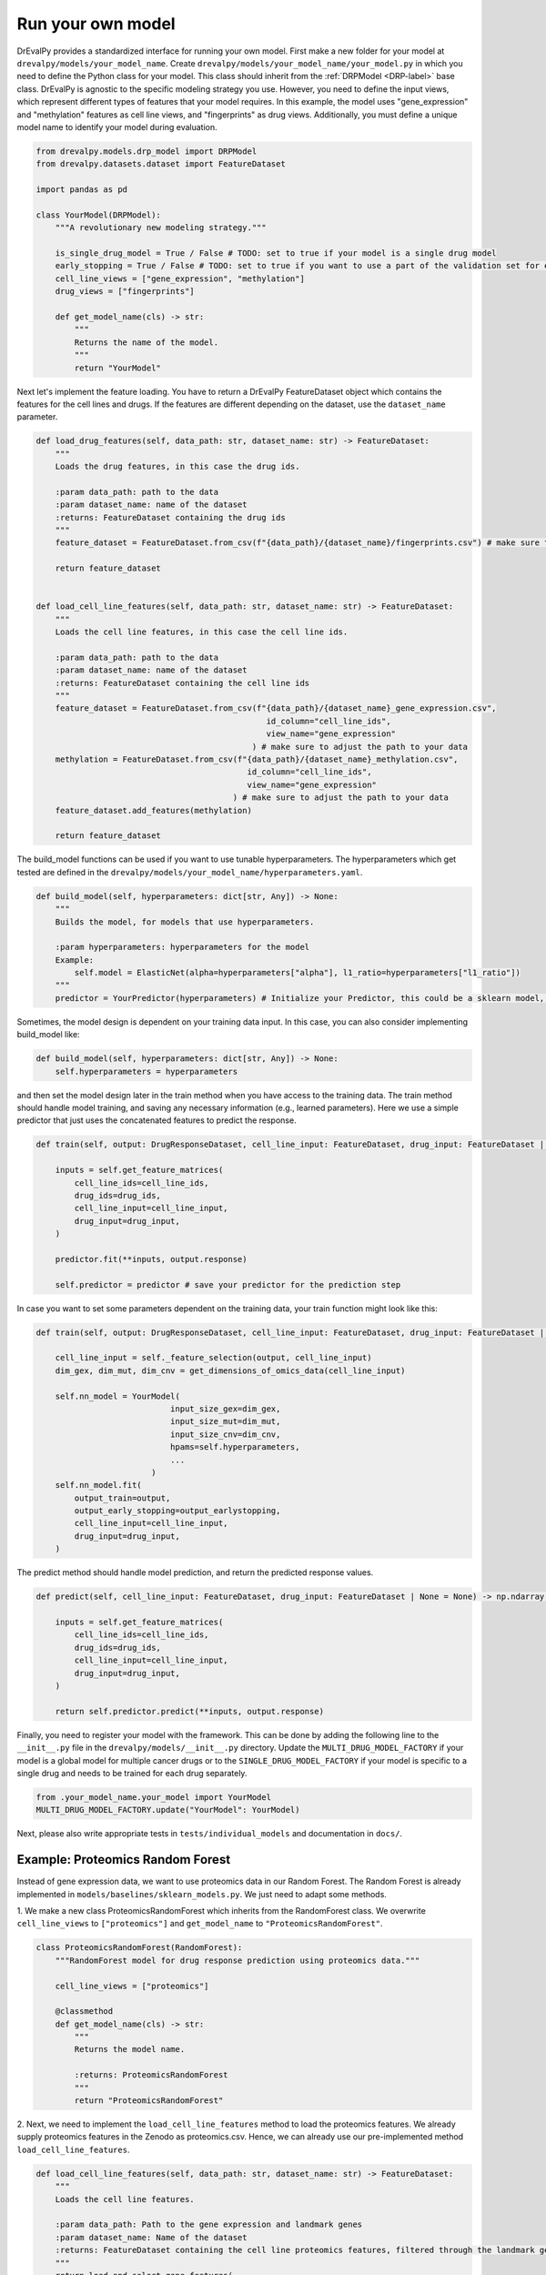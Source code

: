 Run your own model
===================

DrEvalPy provides a standardized interface for running your own model.
First make a new folder for your model at ``drevalpy/models/your_model_name``.
Create ``drevalpy/models/your_model_name/your_model.py`` in which you need to define the Python class for your model.
This class should inherit from the :ref:`DRPModel <DRP-label>` base class.
DrEvalPy is agnostic to the specific modeling strategy you use. However, you need to define the input views, which represent different types of features that your model requires.
In this example, the model uses "gene_expression" and "methylation" features as cell line views, and "fingerprints" as drug views.
Additionally, you must define a unique model name to identify your model during evaluation.

.. code-block:: Python

    from drevalpy.models.drp_model import DRPModel
    from drevalpy.datasets.dataset import FeatureDataset

    import pandas as pd

    class YourModel(DRPModel):
        """A revolutionary new modeling strategy."""

        is_single_drug_model = True / False # TODO: set to true if your model is a single drug model
        early_stopping = True / False # TODO: set to true if you want to use a part of the validation set for early stopping
        cell_line_views = ["gene_expression", "methylation"]
        drug_views = ["fingerprints"]

        def get_model_name(cls) -> str:
            """
            Returns the name of the model.
            """
            return "YourModel"

Next let's implement the feature loading. You have to return a DrEvalPy FeatureDataset object which contains the features for the cell lines and drugs.
If the features are different depending on the dataset, use the ``dataset_name`` parameter.

.. code-block:: Python

    def load_drug_features(self, data_path: str, dataset_name: str) -> FeatureDataset:
        """
        Loads the drug features, in this case the drug ids.

        :param data_path: path to the data
        :param dataset_name: name of the dataset
        :returns: FeatureDataset containing the drug ids
        """
        feature_dataset = FeatureDataset.from_csv(f"{data_path}/{dataset_name}/fingerprints.csv") # make sure to adjust the path to your data

        return feature_dataset


    def load_cell_line_features(self, data_path: str, dataset_name: str) -> FeatureDataset:
        """
        Loads the cell line features, in this case the cell line ids.

        :param data_path: path to the data
        :param dataset_name: name of the dataset
        :returns: FeatureDataset containing the cell line ids
        """
        feature_dataset = FeatureDataset.from_csv(f"{data_path}/{dataset_name}_gene_expression.csv",
                                                    id_column="cell_line_ids",
                                                    view_name="gene_expression"
                                                 ) # make sure to adjust the path to your data
        methylation = FeatureDataset.from_csv(f"{data_path}/{dataset_name}_methylation.csv",
                                                id_column="cell_line_ids",
                                                view_name="gene_expression"
                                             ) # make sure to adjust the path to your data
        feature_dataset.add_features(methylation)

        return feature_dataset

The build_model functions can be used if you want to use tunable hyperparameters.
The hyperparameters which get tested are defined in the ``drevalpy/models/your_model_name/hyperparameters.yaml``.

.. code-block:: Python

    def build_model(self, hyperparameters: dict[str, Any]) -> None:
        """
        Builds the model, for models that use hyperparameters.

        :param hyperparameters: hyperparameters for the model
        Example:
            self.model = ElasticNet(alpha=hyperparameters["alpha"], l1_ratio=hyperparameters["l1_ratio"])
        """
        predictor = YourPredictor(hyperparameters) # Initialize your Predictor, this could be a sklearn model, a neural network, etc.

Sometimes, the model design is dependent on your training data input. In this case, you can also consider implementing build_model like:

.. code-block:: Python

    def build_model(self, hyperparameters: dict[str, Any]) -> None:
        self.hyperparameters = hyperparameters

and then set the model design later in the train method when you have access to the training data.
The train method should handle model training, and saving any necessary information (e.g., learned parameters).
Here we use a simple predictor that just uses the concatenated features to predict the response.

.. code-block:: Python

    def train(self, output: DrugResponseDataset, cell_line_input: FeatureDataset, drug_input: FeatureDataset | None = None, output_earlystopping: DrugResponseDataset | None = None) -> None:

        inputs = self.get_feature_matrices(
            cell_line_ids=cell_line_ids,
            drug_ids=drug_ids,
            cell_line_input=cell_line_input,
            drug_input=drug_input,
        )

        predictor.fit(**inputs, output.response)

        self.predictor = predictor # save your predictor for the prediction step

In case you want to set some parameters dependent on the training data, your train function might look like this:

.. code-block:: Python

    def train(self, output: DrugResponseDataset, cell_line_input: FeatureDataset, drug_input: FeatureDataset | None = None, output_earlystopping: DrugResponseDataset | None = None) -> None:

        cell_line_input = self._feature_selection(output, cell_line_input)
        dim_gex, dim_mut, dim_cnv = get_dimensions_of_omics_data(cell_line_input)

        self.nn_model = YourModel(
                                input_size_gex=dim_gex,
                                input_size_mut=dim_mut,
                                input_size_cnv=dim_cnv,
                                hpams=self.hyperparameters,
                                ...
                            )
        self.nn_model.fit(
            output_train=output,
            output_early_stopping=output_earlystopping,
            cell_line_input=cell_line_input,
            drug_input=drug_input,
        )

The predict method should handle model prediction, and return the predicted response values.

.. code-block:: Python

    def predict(self, cell_line_input: FeatureDataset, drug_input: FeatureDataset | None = None) -> np.ndarray:

        inputs = self.get_feature_matrices(
            cell_line_ids=cell_line_ids,
            drug_ids=drug_ids,
            cell_line_input=cell_line_input,
            drug_input=drug_input,
        )

        return self.predictor.predict(**inputs, output.response)

Finally, you need to register your model with the framework. This can be done by adding the following line to the ``__init__.py`` file in the ``drevalpy/models/__init__.py`` directory.
Update the ``MULTI_DRUG_MODEL_FACTORY`` if your model is a global model for multiple cancer drugs or to the ``SINGLE_DRUG_MODEL_FACTORY`` if your model is specific to a single drug and needs to be trained for each drug separately.

.. code-block:: Python

    from .your_model_name.your_model import YourModel
    MULTI_DRUG_MODEL_FACTORY.update("YourModel": YourModel)


Next, please also write appropriate tests in ``tests/individual_models`` and documentation in ``docs/``.

Example: Proteomics Random Forest
---------------------------------
Instead of gene expression data, we want to use proteomics data in our Random Forest.
The Random Forest is already implemented in ``models/baselines/sklearn_models.py``.
We just need to adapt some methods.

1. We make a new class ProteomicsRandomForest which inherits from the RandomForest class.
We overwrite ``cell_line_views`` to ``["proteomics"]`` and ``get_model_name`` to ``"ProteomicsRandomForest"``.

.. code-block:: Python

    class ProteomicsRandomForest(RandomForest):
        """RandomForest model for drug response prediction using proteomics data."""

        cell_line_views = ["proteomics"]

        @classmethod
        def get_model_name(cls) -> str:
            """
            Returns the model name.

            :returns: ProteomicsRandomForest
            """
            return "ProteomicsRandomForest"


2. Next, we need to implement the ``load_cell_line_features`` method to load the proteomics features.
We already supply proteomics features in the Zenodo as proteomics.csv. Hence, we can already use our
pre-implemented method ``load_cell_line_features``.

.. code-block:: Python

    def load_cell_line_features(self, data_path: str, dataset_name: str) -> FeatureDataset:
        """
        Loads the cell line features.

        :param data_path: Path to the gene expression and landmark genes
        :param dataset_name: Name of the dataset
        :returns: FeatureDataset containing the cell line proteomics features, filtered through the landmark genes
        """
        return load_and_select_gene_features(
            feature_type="proteomics",
            gene_list=None,
            data_path=data_path,
            dataset_name=dataset_name,
        )


3. We use the same build_model method as the RandomForest class, so we don't need to implement it.
However, we need to write the hyperparameters needed into the ``models/baselines/hyperparameters.yaml`` file:

.. code-block:: YAML

    ProteomicsRandomForest:
      n_estimators:
        - 100
      max_depth:
        - 5
        - 10
        - 30
      max_samples:
        - 0.2
      n_jobs:
        - -1
      criterion:
        - squared_error

We also use the same train and predict method as the RandomForest class, so we don't need to implement them.

4. Finally, we need to register the model in the ``__init__.py`` file in the ``models/baselines`` directory.

.. code-block:: Python

    __all__ = [
        "MULTI_DRUG_MODEL_FACTORY",
        "SINGLE_DRUG_MODEL_FACTORY",
        "MODEL_FACTORY",
        "NaivePredictor",
        #[...]
        "DIPKModel",
        "ProteomicsRandomForest"
    ]
    #[...]
    from .baselines.sklearn_models import (
        ElasticNetModel, GradientBoosting, RandomForest, SVMRegressor, ProteomicsRandomForest
    )

    # SINGLE_DRUG_MODEL_FACTORY is used in the pipeline!
    SINGLE_DRUG_MODEL_FACTORY: dict[str, type[DRPModel]] = {
        #[...]
    }

    # MULTI_DRUG_MODEL_FACTORY is used in the pipeline!
    MULTI_DRUG_MODEL_FACTORY: dict[str, type[DRPModel]] = {
        "NaivePredictor": NaivePredictor,
        #[...]
        "DIPK": DIPKModel,
        "ProteomicsRandomForest": ProteomicsRandomForest,
    }


5. Add your model to the tests, in this case in ``tests/individual_models/test_baselines.py``.

.. code-block:: Python

    @pytest.mark.parametrize(
        "model_name",
        [
            "NaivePredictor",
            "NaiveDrugMeanPredictor",
            "NaiveCellLineMeanPredictor",
            "NaiveMeanEffectsPredictor",
            "ElasticNet",
            "RandomForest",
            "SVR",
            "MultiOmicsRandomForest",
            "GradientBoosting",
            "ProteomicsRandomForest",
        ],
    )
    @pytest.mark.parametrize("test_mode", ["LPO", "LCO", "LDO"])
    def test_baselines(
        sample_dataset: DrugResponseDataset,
        model_name: str,
        test_mode: str,
        cross_study_dataset: DrugResponseDataset,
    ) -> None:
    # [...]

6. Now, we add the appropriate documentation.
In our case, the class methods etc. under API are rendered automatically because it is a subclass of Sklearn Models.
If you implement a new model, please orient yourself on the documentation of, e.g., DIPK.

Add your model in ``usage.rst`` under the section "Available models".
